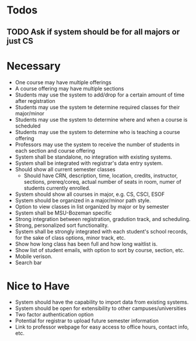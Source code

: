 * Todos
** TODO Ask if system should be for all majors or just CS
* Necessary
  + One course may have multiple offerings
  + A course offering may have multiple sections
  + Students may use the system to add/drop for a certain amount of
    time after registration
  + Students may use the system te determine required classes for
    their major/minor
  + Students may use the system to determine where and when a course
    is scheduled
  + Students may use the system to determine who is teaching a course offering
  + Professors may use the system to receive the number of students in
    each section and course offering
  + System shall be standalone, no integration with existing systems.
  + System shall be integrated with registrar's data entry system.
  + Should show all current semester classes
    - Should have CRN, description, time, location, credits,
      instructor, sections, prereq/coreq, actual number of seats in
      room, numer of students currently enrolled. 
  + System should show all courses in major, e.g. CS, CSCI, ESOF
  + System should be organized in a major/minor path style.
  + Option to view classes in list organized by major or by semester
  + System shall be MSU-Bozeman specific
  + Strong integration between registration, gradution track, and
    scheduling.
  + Strong, personalized sort functionality.
  + System shall be strongly integrated with each student's school
    records, for the sake of class options, minor track, etc.
  + Show how long class has been full and how long waitlist is.
  + Show list of student emails, with option to sort by course,
    section, etc.
  + Mobile verison.
  + Search bar
* Nice to Have
  + System should have the capability to import data from existing
    systems.
  + System should be open for extensibility to other
    campuses/universities
  + Two factor authentication option
  + Potential for registrar to upload future semester information
  + Link to professor webpage for easy access to office hours, contact
    info, etc. 

